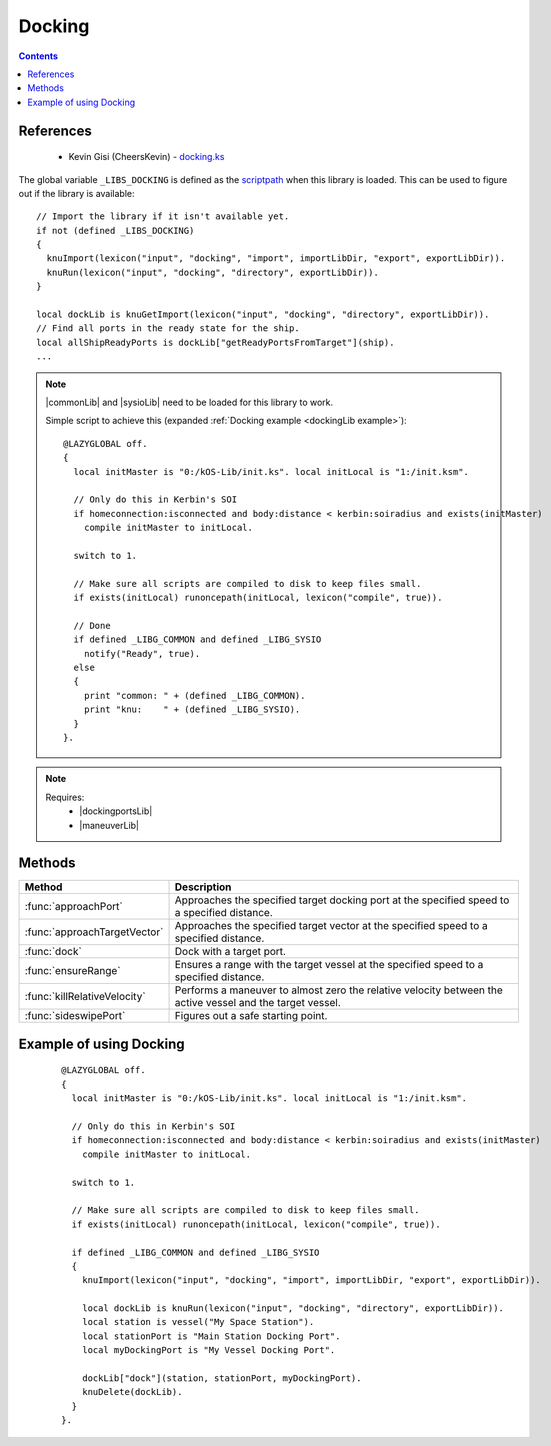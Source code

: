 .. _dockingLib:

Docking
=======

.. contents:: Contents
    :local:
    :depth: 1

References
----------

    * Kevin Gisi (CheersKevin) - `docking.ks`__

The global variable ``_LIBS_DOCKING`` is defined as the `scriptpath`_ when this library is loaded.
This can be used to figure out if the library is available::

    // Import the library if it isn't available yet.
    if not (defined _LIBS_DOCKING)
    {
      knuImport(lexicon("input", "docking", "import", importLibDir, "export", exportLibDir)).
      knuRun(lexicon("input", "docking", "directory", exportLibDir)).
    }

    local dockLib is knuGetImport(lexicon("input", "docking", "directory", exportLibDir)).
    // Find all ports in the ready state for the ship.
    local allShipReadyPorts is dockLib["getReadyPortsFromTarget"](ship).
    ...

.. note::

    |commonLib| and |sysioLib| need to be loaded for this library to work.

    Simple script to achieve this (expanded :ref:`Docking example <dockingLib example>`)::

        @LAZYGLOBAL off.
        {
          local initMaster is "0:/kOS-Lib/init.ks". local initLocal is "1:/init.ksm".

          // Only do this in Kerbin's SOI
          if homeconnection:isconnected and body:distance < kerbin:soiradius and exists(initMaster)
            compile initMaster to initLocal.

          switch to 1.

          // Make sure all scripts are compiled to disk to keep files small.
          if exists(initLocal) runoncepath(initLocal, lexicon("compile", true)).

          // Done
          if defined _LIBG_COMMON and defined _LIBG_SYSIO
            notify("Ready", true).
          else
          {
            print "common: " + (defined _LIBG_COMMON).
            print "knu:    " + (defined _LIBG_SYSIO).
          }
        }.

.. note::

    Requires:
        * |dockingportsLib|
        * |maneuverLib|


Methods
-------

.. list-table::
    :header-rows: 1
    :widths: 1 3

    * - Method
      - Description

    * - :func:`approachPort`
      - Approaches the specified target docking port at the specified speed to a specified distance.
    * - :func:`approachTargetVector`
      - Approaches the specified target vector at the specified speed to a specified distance.
    * - :func:`dock`
      - Dock with a target port.
    * - :func:`ensureRange`
      - Ensures a range with the target vessel at the specified speed to a specified distance.
    * - :func:`killRelativeVelocity`
      - Performs a maneuver to almost zero the relative velocity between the active vessel and the target vessel.
    * - :func:`sideswipePort`
      - Figures out a safe starting point.

.. function:: approachPort(op, sp, dst, spd)

    :parameter op: |kOSDockingPort| - Port of the target |kOSVessel|.
    :parameter sp: |kOSDockingPort| - Port of the active |kOSVessel|.
    :parameter dst: |kOSScalar| - Approach distance (m).
    :parameter spd: |kOSScalar| - Speed of approach (ms⁻¹).
    :return: None

    Approaches the specified target docking port at the specified speed to a specified distance.

.. function:: approachTargetVector(op, sp, dst, spd, tv, stp)

    :parameter op: |kOSDockingPort| - Port of the target |kOSVessel|.
    :parameter sp: |kOSDockingPort| - Port of the active |kOSVessel|.
    :parameter dst: |kOSScalar| - Approach distance (m).
    :parameter spd: |kOSScalar| - Speed of approach (ms⁻¹).
    :parameter tv: `Vector`_ - Target vector.
    :parameter stp: |kOSDelegate| - Delegate that will end the approach, default ``{ parameter av, tvang, dstmag. return av:mag < 5. }.``
    :return: None

    Approaches along the specified target vector at the specified speed to a specified distance.

.. _dockingLib dock:
.. function:: dock(ov, opt, spt, sStats, sVecs)

    :parameter ov: |kOSVessel| - Target vessel to dock with.
    :parameter opt: |kOSString| - Tag name of the target |kOSVessel| docking port.
    :parameter spt: |kOSString| - Tag name of the active |kOSVessel| docking port.
    :parameter sStats: |kOSBoolean|, default false.
    :parameter sVecs: |kOSBoolean|, default false.
    :return: None

    Dock with a target port.

    .. note::

        If the port tags can not be found or are not in the ready |kOSDockingPortState| or the
        |kOSDockingPortNodeType| does not match then a suitable set of docking ports will be
        chosen.

        If there are still no docking ports available then a warning is given before returning to the
        caller.

        .. seealso:: :ref:`DockingPorts search <dockingportsLib search>`

.. function:: ensureRange(ov, dst, spd)

    :parameter ov: |kOSVessel| - Target vessel.
    :parameter dst: |kOSScalar| - Approach distance (m).
    :parameter spd: |kOSScalar| - Speed of approach (ms⁻¹).
    :return: None

    Ensures a range with the target vessel at the specified speed to a specified distance.

.. function:: killRelativeVelocity(op)

    :parameter op: |kOSVessel| - Vessel to kill relative velocity with.
    :return: None

    Performs a maneuver to almost zero the relative velocity between the active vessel and the target vessel.

.. function:: sideswipePort(op, sp, dst, spd)

    :parameter op: |kOSDockingPort| - Port of the target |kOSVessel|.
    :parameter sp: |kOSDockingPort| - Port of the active |kOSVessel|.
    :parameter dst: |kOSScalar| - Approach distance (m).
    :parameter spd: |kOSScalar| - Speed of approach (ms⁻¹).
    :return: None

    Works out if the target docking port is blocked by the station for docking. If it is then we
    sideswipe to get to the other side. Otherwise, immediately return to approach the docking port.

.. _dockingLib example:

Example of using Docking
------------------------

    ::

        @LAZYGLOBAL off.
        {
          local initMaster is "0:/kOS-Lib/init.ks". local initLocal is "1:/init.ksm".

          // Only do this in Kerbin's SOI
          if homeconnection:isconnected and body:distance < kerbin:soiradius and exists(initMaster)
            compile initMaster to initLocal.

          switch to 1.

          // Make sure all scripts are compiled to disk to keep files small.
          if exists(initLocal) runoncepath(initLocal, lexicon("compile", true)).

          if defined _LIBG_COMMON and defined _LIBG_SYSIO
          {
            knuImport(lexicon("input", "docking", "import", importLibDir, "export", exportLibDir)).

            local dockLib is knuRun(lexicon("input", "docking", "directory", exportLibDir)).
            local station is vessel("My Space Station").
            local stationPort is "Main Station Docking Port".
            local myDockingPort is "My Vessel Docking Port".

            dockLib["dock"](station, stationPort, myDockingPort).
            knuDelete(dockLib).
          }
        }.

.. |commonLib| replace:: :ref:`Common <commonLib>`
.. |dockingportsLib| replace:: :ref:`DockingPorts <dockingportsLib>`
.. |sysioLib| replace:: :ref:`SysIO <sysioLib>`
.. |maneuverLib| replace:: :ref:`Maneuver <maneuverLib>`

.. |kOSBoolean| replace:: :ref:`Boolean <kosdoc:bool>`
.. |kOSDelegate| replace:: :ref:`kOSDelegate <kosdoc:kosdelegate>`
.. |kOSDockingPort| replace:: :ref:`DockingPort <kosdoc:dockingport>`
.. |kOSDockingPortNodeType| replace:: :attr:`NodeType <kosdoc:attr:dockingport:nodetype>`
.. |kOSDockingPortState| replace:: :attr:`State <kosdoc:attr:dockingport:state>`
.. |kOSScalar| replace:: :ref:`Scalar <kosdoc:scalar>`
.. |kOSString| replace:: :ref:`String <kosdoc:string>`
.. |kOSVessel| replace:: :ref:`Vessel <kosdoc:vessel>`

.. _scriptpath: http://ksp-kos.github.io/KOS_DOC/commands/files.html#scriptpath
.. _Vector: http://ksp-kos.github.io/KOS_DOC/math/vector.html#vectors

__ https://github.com/gisikw/ksprogramming/blob/master/library/docking.ks
